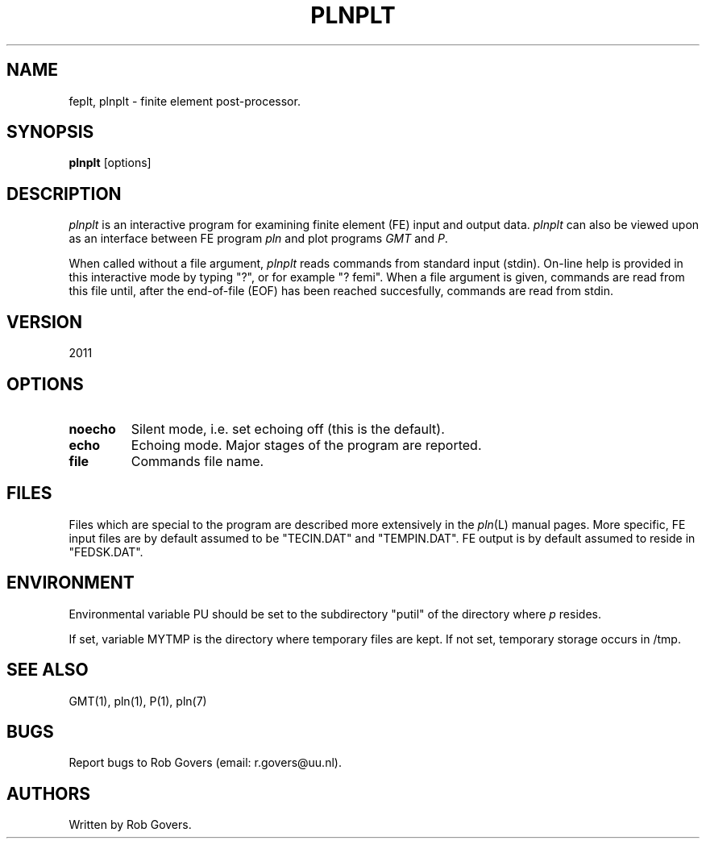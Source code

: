 '\" t
.TH PLNPLT 1 "August 26, 2013" "Utrecht University"
.UC 4
.SH NAME
feplt, plnplt \- finite element post-processor.
.SH SYNOPSIS
\fBplnplt\fP [options]
.SH DESCRIPTION
\fIplnplt\fP is an interactive program for examining finite element (FE)
input and output data. \fIplnplt\fP can also be viewed upon as an interface between FE program
\fIpln\fP and plot programs \fIGMT\fP and \fIP\fP. 
.PP
When called without a file argument, \fIplnplt\fP reads commands from 
standard input (stdin). On-line help is provided in this interactive mode by typing "?", or for example "? femi".
When a file argument is given, commands are read from this file until,
after the end-of-file (EOF) has been reached succesfully, commands
are read from stdin.
.SH VERSION
2011
.SH OPTIONS
.TP
.BI "noecho"
Silent mode, i.e. set echoing off (this is the default).
.TP
.BI "echo"
Echoing mode. Major stages of the program are reported.
.TP
.BI "file"
Commands file name.
.SH FILES
Files which are special to the program are described more extensively
in the \fIpln\fP(L) manual pages. More specific, FE input files are
by default assumed to be "TECIN.DAT" and "TEMPIN.DAT". FE output is
by default assumed to reside in "FEDSK.DAT".
.SH ENVIRONMENT
Environmental variable PU should be set to the subdirectory "putil" of
the directory where \fIp\fP resides.
.PP
If set, variable MYTMP is the directory
where temporary files are kept. If not set, temporary storage occurs in
/tmp.
.SH SEE ALSO
GMT(1), pln(1), P(1), pln(7)
.SH "BUGS"
Report bugs to Rob Govers (email: r.govers@uu.nl).
.SH AUTHORS
Written by Rob Govers.
